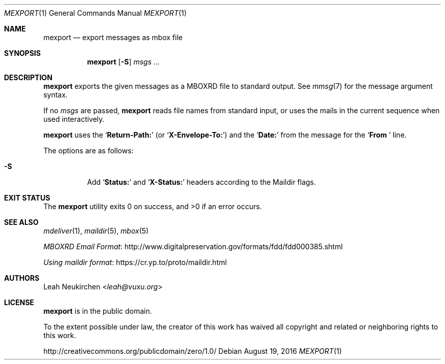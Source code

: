 .Dd August 19, 2016
.Dt MEXPORT 1
.Os
.Sh NAME
.Nm mexport
.Nd export messages as mbox file
.Sh SYNOPSIS
.Nm
.Op Fl S
.Ar msgs\ ...
.Sh DESCRIPTION
.Nm
exports the given messages as a MBOXRD file to standard output.
See
.Xr mmsg 7
for the message argument syntax.
.Pp
If no
.Ar msgs
are passed,
.Nm
reads file names from standard input,
or uses the mails in the current sequence when used interactively.
.Pp
.Nm
uses the
.Sq Li "Return-Path:"
(or
.Sq Li "X-Envelope-To:" )
and the
.Sq Li "Date:"
from the message for the
.Sq Li "From "
line.
.Pp
The options are as follows:
.Bl -tag -width Ds
.It Fl S
Add
.Sq Li "Status:"
and
.Sq Li "X-Status:"
headers according to the Maildir flags.
.El
.Sh EXIT STATUS
.Ex -std
.Sh SEE ALSO
.Xr mdeliver 1 ,
.Xr maildir 5 ,
.Xr mbox 5
.Pp
.Lk http://www.digitalpreservation.gov/formats/fdd/fdd000385.shtml "MBOXRD Email Format"
.Pp
.Lk https://cr.yp.to/proto/maildir.html "Using maildir format"
.Sh AUTHORS
.An Leah Neukirchen Aq Mt leah@vuxu.org
.Sh LICENSE
.Nm
is in the public domain.
.Pp
To the extent possible under law,
the creator of this work
has waived all copyright and related or
neighboring rights to this work.
.Pp
.Lk http://creativecommons.org/publicdomain/zero/1.0/
